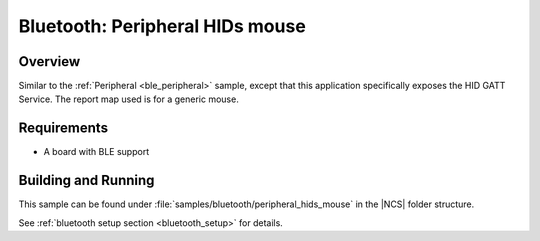 .. _peripheral_hids:

Bluetooth: Peripheral HIDs mouse
################################

Overview
********

Similar to the :ref:`Peripheral <ble_peripheral>` sample, except that this
application specifically exposes the HID GATT Service. The report map used is
for a generic mouse.


Requirements
************

* A board with BLE support

Building and Running
********************

This sample can be found under :file:`samples/bluetooth/peripheral_hids_mouse` in the |NCS| folder structure.

See :ref:`bluetooth setup section <bluetooth_setup>` for details.
